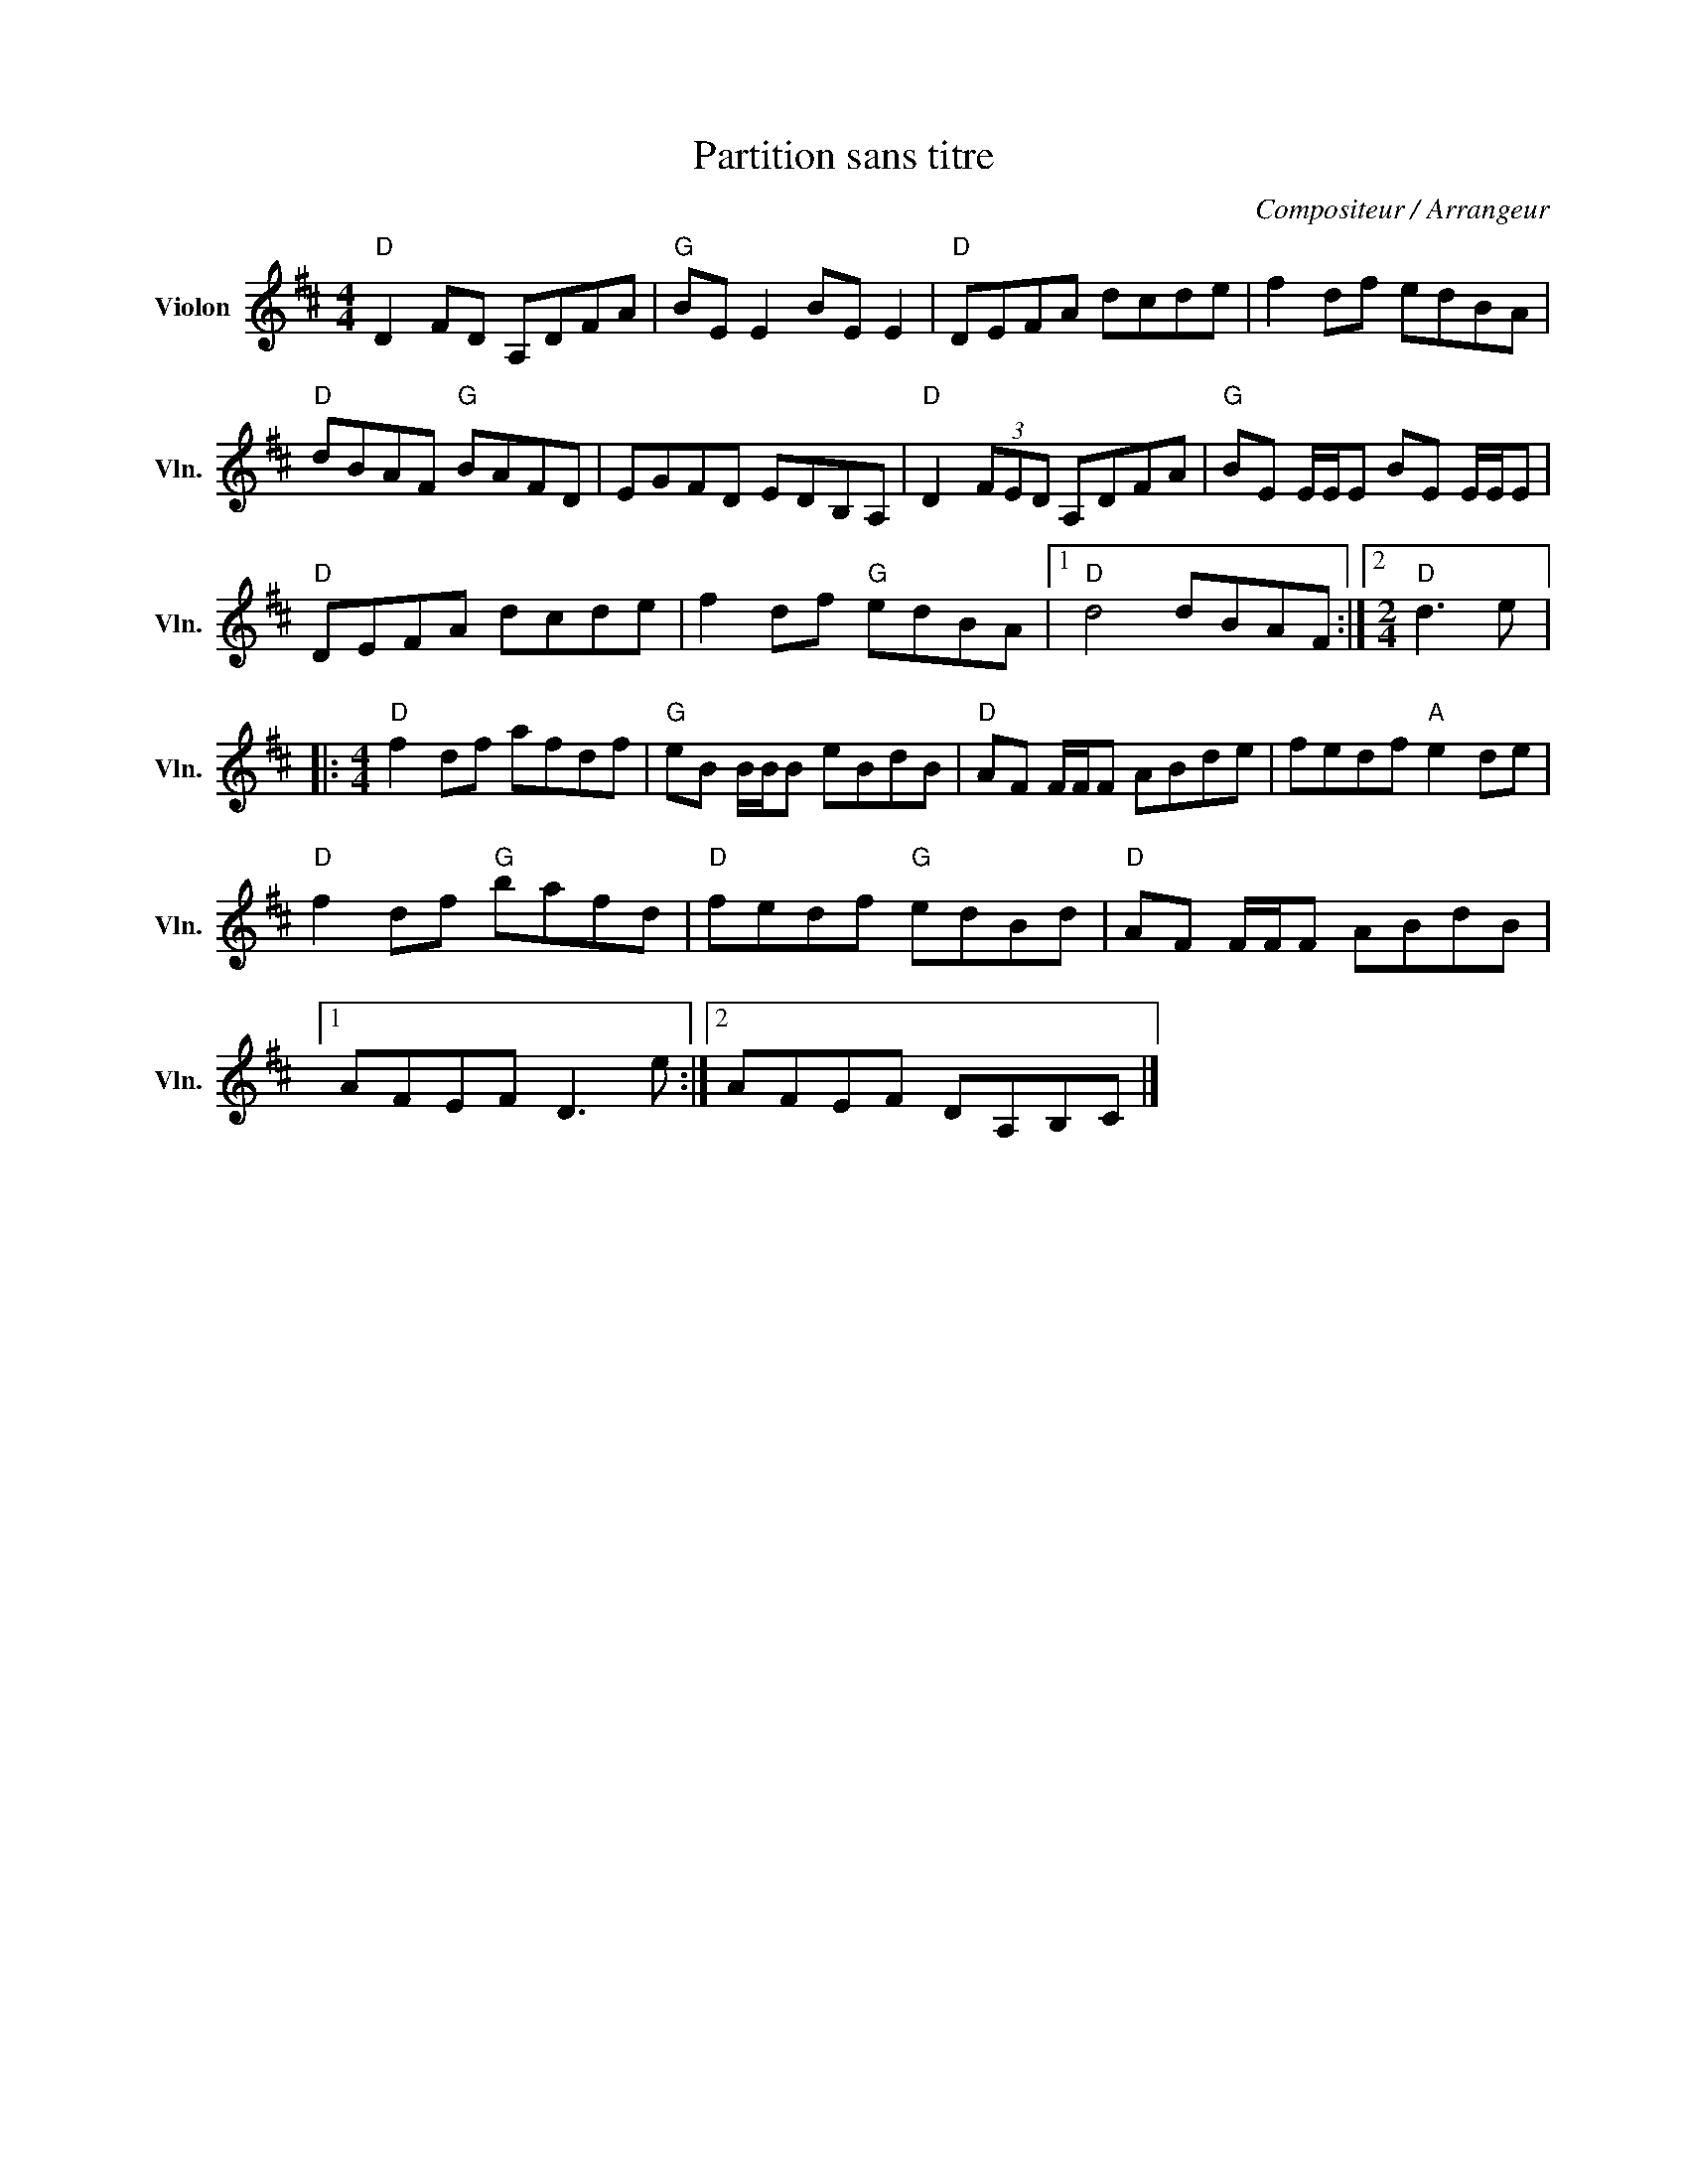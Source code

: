X:1
T:Partition sans titre
C:Compositeur / Arrangeur
L:1/8
M:4/4
I:linebreak $
K:D
V:1 treble nm="Violon" snm="Vln."
V:1
"D" D2 FD A,DFA |"G" BE E2 BE E2 |"D" DEFA dcde | f2 df edBA |"D" dBAF"G" BAFD | EGFD EDB,A, | %6
"D" D2 (3FED A,DFA |"G" BE E/E/E BE E/E/E |"D" DEFA dcde | f2 df"G" edBA |1"D" d4 dBAF :|2 %11
[M:2/4]"D" d3 e |:[M:4/4]"D" f2 df afdf |"G" eB B/B/B eBdB |"D" AF F/F/F ABde | fedf"A" e2 de | %16
"D" f2 df"G" bafd |"D" fedf"G" edBd |"D" AF F/F/F ABdB |1 AFEF D3 e :|2 AFEF DA,B,C |] %21
